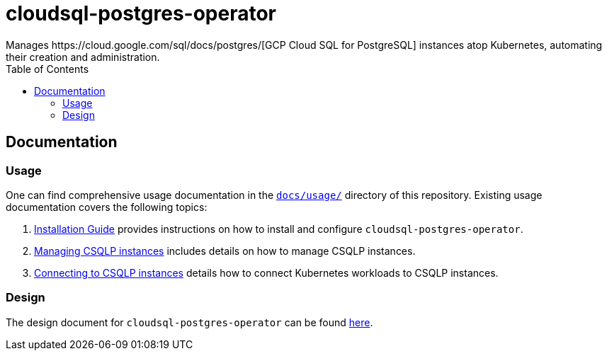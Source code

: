 = cloudsql-postgres-operator
Manages https://cloud.google.com/sql/docs/postgres/[GCP Cloud SQL for PostgreSQL] instances atop Kubernetes, automating their creation and administration.
:icons: font
:toc:

ifdef::env-github[]
:tip-caption: :bulb:
:note-caption: :information_source:
:important-caption: :heavy_exclamation_mark:
:caution-caption: :fire:
:warning-caption: :warning:
endif::[]

== Documentation

=== Usage

One can find comprehensive usage documentation in the link:./docs/usage[`docs/usage/`] directory of this repository.
Existing usage documentation covers the following topics:

1. <<./docs/usage/00-installation-guide.adoc#,Installation Guide>> provides instructions on how to install and configure `cloudsql-postgres-operator`.
1. <<./docs/usage/01-managing-csqlp-instances.adoc#,Managing CSQLP instances>> includes details on how to manage CSQLP instances.
1. <<./docs/usage/02-connecting-to-csqlp-instances.adoc#,Connecting to CSQLP instances>> details how to connect Kubernetes workloads to CSQLP instances.

=== Design

The design document for `cloudsql-postgres-operator` can be found <<./docs/design/00-overview.adoc#,here>>.
